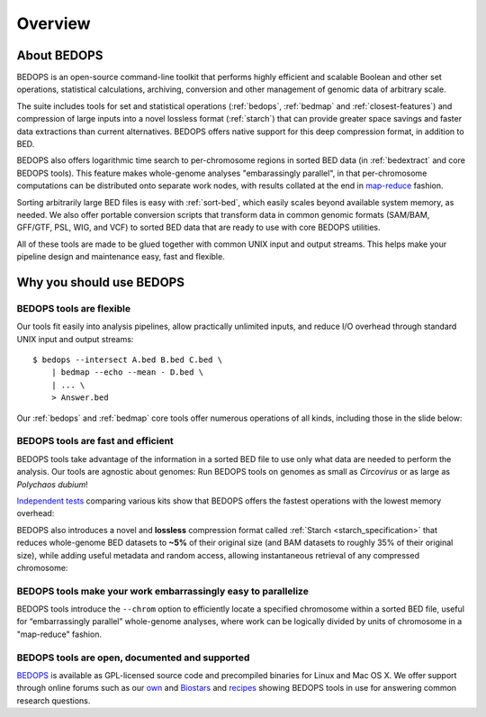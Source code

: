 .. _overview:

Overview
========

============
About BEDOPS
============
BEDOPS is an open-source command-line toolkit that performs highly efficient and scalable Boolean and other set operations, statistical calculations, archiving, conversion and other management of genomic data of arbitrary scale.

The suite includes tools for set and statistical operations (:ref:`bedops`, :ref:`bedmap` and :ref:`closest-features`) and compression of large inputs into a novel lossless format (:ref:`starch`) that can provide greater space savings and faster data extractions than current alternatives. BEDOPS offers native support for this deep compression format, in addition to BED.

BEDOPS also offers logarithmic time search to per-chromosome regions in sorted BED data (in :ref:`bedextract` and core BEDOPS tools). This feature makes whole-genome analyses "embarassingly parallel", in that per-chromosome computations can be distributed onto separate work nodes, with results collated at the end in `map-reduce <http://en.wikipedia.org/wiki/MapReduce>`_ fashion.

Sorting arbitrarily large BED files is easy with :ref:`sort-bed`, which easily scales beyond available system memory, as needed. We also offer portable conversion scripts that transform data in common genomic formats (SAM/BAM, GFF/GTF, PSL, WIG, and VCF) to sorted BED data that are ready to use with core BEDOPS utilities.

All of these tools are made to be glued together with common UNIX input and output streams. This helps make your pipeline design and maintenance easy, fast and flexible.

=========================
Why you should use BEDOPS
=========================

-------------------------
BEDOPS tools are flexible
-------------------------

Our tools fit easily into analysis pipelines, allow practically unlimited inputs, and reduce I/O overhead through standard UNIX input and output streams: ::

  $ bedops --intersect A.bed B.bed C.bed \
      | bedmap --echo --mean - D.bed \
      | ... \
      > Answer.bed

Our :ref:`bedops` and :ref:`bedmap` core tools offer numerous operations of all kinds, including those in the slide below:

.. image:: ../assets/overview/BEDOPS_Presentation_bedops_ops.png
   :width: 99%

.. image:: ../assets/overview/BEDOPS_Presentation_6_small.png
   :width: 99%

-----------------------------------
BEDOPS tools are fast and efficient
-----------------------------------

BEDOPS tools take advantage of the information in a sorted BED file to use only what data are needed to perform the analysis. Our tools are agnostic about genomes: Run BEDOPS tools on genomes as small as *Circovirus* or as large as *Polychaos dubium*!

`Independent tests <http://www.ncbi.nlm.nih.gov/pubmed/23277498>`_ comparing various kits show that BEDOPS offers the fastest operations with the lowest memory overhead:

.. image:: ../assets/overview/BEDOPS_Presentation_9_small.png
   :width: 99%

BEDOPS also introduces a novel and **lossless** compression format called :ref:`Starch <starch_specification>` that reduces whole-genome BED datasets to **~5%** of their original size (and BAM datasets to roughly 35% of their original size), while adding useful metadata and random access, allowing instantaneous retrieval of any compressed chromosome:

.. image:: ../assets/overview/BEDOPS_Presentation_10_small.png
   :width: 99%

--------------------------------------------------------------
BEDOPS tools make your work embarrassingly easy to parallelize
--------------------------------------------------------------

BEDOPS tools introduce the ``--chrom`` option to efficiently locate a specified chromosome within a sorted BED file, useful for “embarrassingly parallel” whole-genome analyses, where work can be logically divided by units of chromosome in a "map-reduce" fashion.

-----------------------------------------------
BEDOPS tools are open, documented and supported
-----------------------------------------------

`BEDOPS <https://github.com/bedops/bedops>`_ is available as GPL-licensed source code and precompiled binaries for Linux and Mac OS X. We offer support through online forums such as our `own <http://bedops.uwencode.org/forum/>`_ and `Biostars <http://www.biostars.org>`_ and `recipes <https://bedops.readthedocs.org/en/latest/content/usage-examples.html>`_ showing BEDOPS tools in use for answering common research questions.
